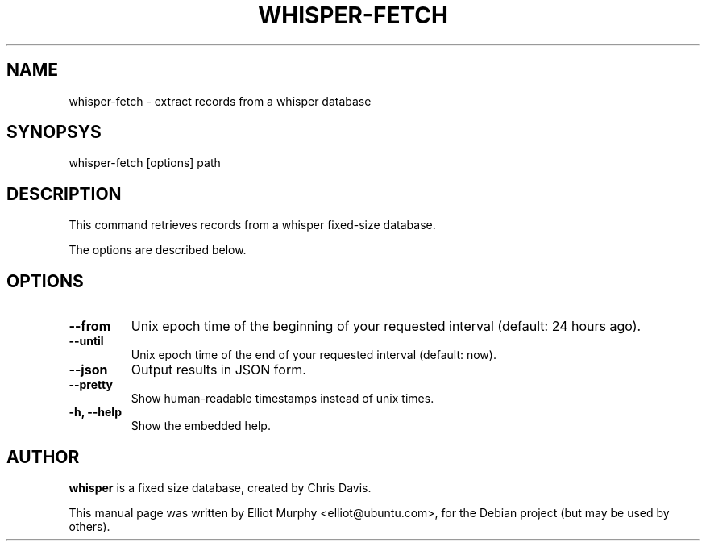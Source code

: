 .TH WHISPER-FETCH 1
.SH NAME
whisper-fetch \- extract records from a whisper database
.SH SYNOPSYS
.nf
.fam C
\fbwhisper-fetch\fP [options] path
.fam T
.fi
.SH DESCRIPTION
This command retrieves records from a whisper fixed-size database.
.PP
The options are described below.
.SH OPTIONS
.TP
.B
\-\-from
Unix epoch time of the beginning of your requested interval (default: 24 hours ago).
.TP
.B
\-\-until
Unix epoch time of the end of your requested interval (default: now).
.TP
.B
\-\-json
Output results in JSON form.
.TP
.B
\-\-pretty
Show human-readable timestamps instead of unix times.
.TP
.B
\-h, \-\-help
Show the embedded help.
.SH AUTHOR
\fBwhisper\fP is a fixed size database, created by Chris Davis.
.PP
This manual page was written by Elliot Murphy <elliot@ubuntu.com>, for the Debian
project (but may be used by others).
